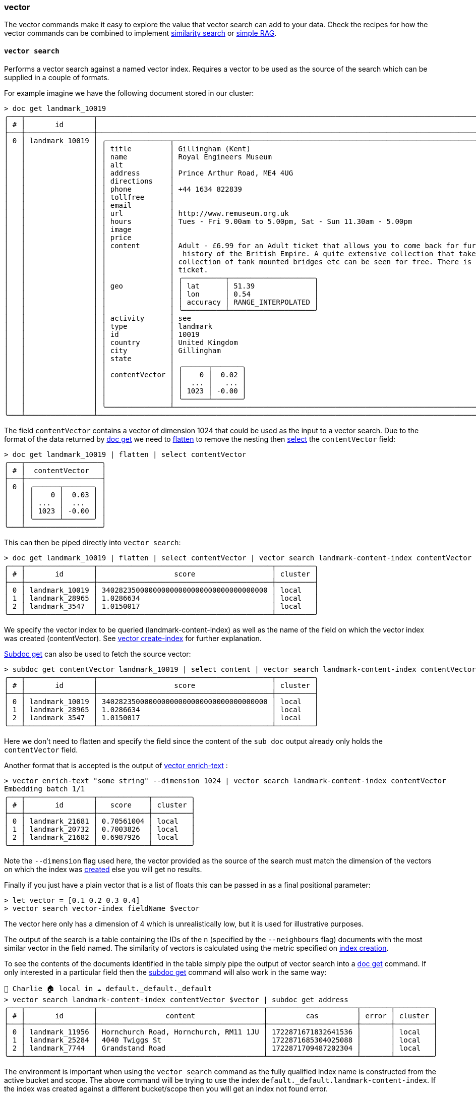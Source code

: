 === vector

The vector commands make it easy to explore the value that vector search can add to your data.
Check the recipes for how the vector commands can be combined to implement https://couchbase.sh/docs/recipes.html#_similarity_search[similarity search] or https://couchbase.sh/docs/recipes.html#_simple_rag[simple RAG].

==== `vector search`

Performs a vector search against a named vector index.
Requires a vector to be used as the source of the search which can be supplied in a couple of formats.

For example imagine we have the following document stored in our cluster:

[options="nowrap"]
```
> doc get landmark_10019
╭───┬────────────────┬───────────────────────────────────────────────────────────────────────────────────────────────────────────────────────────────────────────────────────────────────────────────────────────────────────────────────┬─────╮
│ # │       id       │                                                                                                      content                                                                                                      │ ... │
├───┼────────────────┼───────────────────────────────────────────────────────────────────────────────────────────────────────────────────────────────────────────────────────────────────────────────────────────────────────────────────┼─────┤
│ 0 │ landmark_10019 │ ╭───────────────┬───────────────────────────────────────────────────────────────────────────────────────────────────────────────────────────────────────────────────────────────────────────────────────────────╮ │ ... │
│   │                │ │ title         │ Gillingham (Kent)                                                                                                                                                                             │ │     │
│   │                │ │ name          │ Royal Engineers Museum                                                                                                                                                                        │ │     │
│   │                │ │ alt           │                                                                                                                                                                                               │ │     │
│   │                │ │ address       │ Prince Arthur Road, ME4 4UG                                                                                                                                                                   │ │     │
│   │                │ │ directions    │                                                                                                                                                                                               │ │     │
│   │                │ │ phone         │ +44 1634 822839                                                                                                                                                                               │ │     │
│   │                │ │ tollfree      │                                                                                                                                                                                               │ │     │
│   │                │ │ email         │                                                                                                                                                                                               │ │     │
│   │                │ │ url           │ http://www.remuseum.org.uk                                                                                                                                                                    │ │     │
│   │                │ │ hours         │ Tues - Fri 9.00am to 5.00pm, Sat - Sun 11.30am - 5.00pm                                                                                                                                       │ │     │
│   │                │ │ image         │                                                                                                                                                                                               │ │     │
│   │                │ │ price         │                                                                                                                                                                                               │ │     │
│   │                │ │ content       │ Adult - £6.99 for an Adult ticket that allows you to come back for further visits within a year (children's and concessionary tickets also available). Museum on military engineering and the │ │     │
│   │                │ │               │  history of the British Empire. A quite extensive collection that takes about half a day to see. Of most interest to fans of British and military history or civil engineering. The outside   │ │     │
│   │                │ │               │ collection of tank mounted bridges etc can be seen for free. There is also an extensive series of themed special event weekends, admission to which is included in the cost of the annual     │ │     │
│   │                │ │               │ ticket.                                                                                                                                                                                       │ │     │
│   │                │ │               │ ╭──────────┬────────────────────╮                                                                                                                                                             │ │     │
│   │                │ │ geo           │ │ lat      │ 51.39              │                                                                                                                                                             │ │     │
│   │                │ │               │ │ lon      │ 0.54               │                                                                                                                                                             │ │     │
│   │                │ │               │ │ accuracy │ RANGE_INTERPOLATED │                                                                                                                                                             │ │     │
│   │                │ │               │ ╰──────────┴────────────────────╯                                                                                                                                                             │ │     │
│   │                │ │ activity      │ see                                                                                                                                                                                           │ │     │
│   │                │ │ type          │ landmark                                                                                                                                                                                      │ │     │
│   │                │ │ id            │ 10019                                                                                                                                                                                         │ │     │
│   │                │ │ country       │ United Kingdom                                                                                                                                                                                │ │     │
│   │                │ │ city          │ Gillingham                                                                                                                                                                                    │ │     │
│   │                │ │ state         │                                                                                                                                                                                               │ │     │
│   │                │ │               │ ╭──────┬───────╮                                                                                                                                                                              │ │     │
│   │                │ │ contentVector │ │    0 │  0.02 │                                                                                                                                                                              │ │     │
│   │                │ │               │ │  ... │   ... │                                                                                                                                                                              │ │     │
│   │                │ │               │ │ 1023 │ -0.00 │                                                                                                                                                                              │ │     │
│   │                │ │               │ ╰──────┴───────╯                                                                                                                                                                              │ │     │
│   │                │ ╰───────────────┴───────────────────────────────────────────────────────────────────────────────────────────────────────────────────────────────────────────────────────────────────────────────────────────────╯ │     │
╰───┴────────────────┴───────────────────────────────────────────────────────────────────────────────────────────────────────────────────────────────────────────────────────────────────────────────────────────────────────────────────┴─────╯
```

The field `contentVector` contains a vector of dimension 1024 that could be used as the input to a vector search.
Due to the format of the data returned by <<_reading, doc get>> we need to https://www.nushell.sh/commands/docs/flatten.html[flatten] to remove the nesting then https://www.nushell.sh/commands/docs/select.html[select] the `contentVector` field:

```
> doc get landmark_10019 | flatten | select contentVector
╭───┬──────────────────╮
│ # │  contentVector   │
├───┼──────────────────┤
│ 0 │ ╭──────┬───────╮ │
│   │ │    0 │  0.03 │ │
│   │ │ ...  │  ...  │ │
│   │ │ 1023 │ -0.00 │ │
│   │ ╰──────┴───────╯ │
╰───┴──────────────────╯
```

This can then be piped directly into `vector search`:

[options="nowrap"]
```
> doc get landmark_10019 | flatten | select contentVector | vector search landmark-content-index contentVector
╭───┬────────────────┬─────────────────────────────────────────┬─────────╮
│ # │       id       │                  score                  │ cluster │
├───┼────────────────┼─────────────────────────────────────────┼─────────┤
│ 0 │ landmark_10019 │ 340282350000000000000000000000000000000 │ local   │
│ 1 │ landmark_28965 │ 1.0286634                               │ local   │
│ 2 │ landmark_3547  │ 1.0150017                               │ local   │
╰───┴────────────────┴─────────────────────────────────────────┴─────────╯
```

We specify the vector index to be queried (landmark-content-index) as well as the name of the field on which the vector index was created (contentVector).
See <<_vector_create_index,vector create-index>> for further explanation.

<<_subdoc_get, Subdoc get>> can also be used to fetch the source vector:

[options="nowrap"]
```
> subdoc get contentVector landmark_10019 | select content | vector search landmark-content-index contentVector
╭───┬────────────────┬─────────────────────────────────────────┬─────────╮
│ # │       id       │                  score                  │ cluster │
├───┼────────────────┼─────────────────────────────────────────┼─────────┤
│ 0 │ landmark_10019 │ 340282350000000000000000000000000000000 │ local   │
│ 1 │ landmark_28965 │ 1.0286634                               │ local   │
│ 2 │ landmark_3547  │ 1.0150017                               │ local   │
╰───┴────────────────┴─────────────────────────────────────────┴─────────╯
```

Here we don't need to flatten and specify the field since the content of the `sub doc` output already only holds the `contentVector` field.

Another format that is accepted is the output of  <<_vector_enrich_text,vector enrich-text>> :

```
> vector enrich-text "some string" --dimension 1024 | vector search landmark-content-index contentVector
Embedding batch 1/1
╭───┬────────────────┬────────────┬─────────╮
│ # │       id       │   score    │ cluster │
├───┼────────────────┼────────────┼─────────┤
│ 0 │ landmark_21681 │ 0.70561004 │ local   │
│ 1 │ landmark_20732 │ 0.7003826  │ local   │
│ 2 │ landmark_21682 │ 0.6987926  │ local   │
╰───┴────────────────┴────────────┴─────────╯
```

Note the `--dimension` flag used here, the vector provided as the source of the search must match the dimension of the vectors on which the index was <<_vector_create_index,created>> else you will get no results.

Finally if you just have a plain vector that is a list of floats this can be passed in as a final positional parameter:

```
> let vector = [0.1 0.2 0.3 0.4]
> vector search vector-index fieldName $vector
```

The vector here only has a dimension of 4 which is unrealistically low, but it is used for illustrative purposes.

The output of the search is a table containing the IDs of the `n` (specified by the `--neighbours` flag) documents with the most similar vector in the field named.
The similarity of vectors is calculated using the metric specified on <<_vector_create_index,index creation>>.

To see the contents of the documents identified in the table simply pipe the output of vector search into a <<_reading,doc get>> command.
If only interested in a particular field then the <<_subdoc_get,subdoc get>> command will also work in the same way:

```
👤 Charlie 🏠 local in ☁️ default._default._default
> vector search landmark-content-index contentVector $vector | subdoc get address
╭───┬────────────────┬───────────────────────────────────────┬─────────────────────┬───────┬─────────╮
│ # │       id       │                content                │         cas         │ error │ cluster │
├───┼────────────────┼───────────────────────────────────────┼─────────────────────┼───────┼─────────┤
│ 0 │ landmark_11956 │ Hornchurch Road, Hornchurch, RM11 1JU │ 1722871671832641536 │       │ local   │
│ 1 │ landmark_25284 │ 4040 Twiggs St                        │ 1722871685304025088 │       │ local   │
│ 2 │ landmark_7744  │ Grandstand Road                       │ 1722871709487202304 │       │ local   │
╰───┴────────────────┴───────────────────────────────────────┴─────────────────────┴───────┴─────────╯
```

The environment is important when using the `vector search` command as the fully qualified index name is constructed from the active bucket and scope.
The above command will be trying to use the index `default._default.landmark-content-index`.
If the index was created against a different bucket/scope then you will get an index not found error.

[options="nowrap"]
```
👤 Charlie 🏠 local in 🗄 travel-sample.inventory._default
> vector search landmark-content-index contentVector $vector
Error:   × Unexpected status code
   ╭─[entry #4:1:1]
 1 │ vector search landmark-content-index contentVector $vector
   · ──────┬──────
   ·       ╰──
   ╰────
  help: Unexpected status code: 400, body: {"error":"rest_auth: preparePerms, err: index not found","request":{"ctl":{"timeout":75000},"knn":[{"field":"contentVector","k":3,"vector":
  ...
```

If you want to use an index that was created against a different bucket/scope to those that are active, this can be done with the `--bucket` and `--scope` flags.

```
👤 Charlie 🏠 local in 🗄 travel-sample.inventory._default
> vector search landmark-content-index contentVector $vector --bucket default --scope _default
╭───┬────────────────┬─────────────────────────────────────────┬─────────╮
│ # │       id       │                  score                  │ cluster │
├───┼────────────────┼─────────────────────────────────────────┼─────────┤
│ 0 │ landmark_10019 │ 340282350000000000000000000000000000000 │ local   │
│ 1 │ landmark_16379 │ 1.0082568                               │ local   │
│ 2 │ landmark_33857 │ 0.9897698                               │ local   │
╰───┴────────────────┴─────────────────────────────────────────┴─────────╯
```

==== `vector create-index`

Creates a vector index against the active bucket/scope or the bucket/scope specified with the corresponding flags.
For example the following will create an index named new-vector-index over the field fieldName in documents in the bucket `default` and the scope `_default`:

```
👤 Charlie 🏠 local in ☁️ default._default._default
> vector create-index new-vector-index fieldName 1024
```

Any documents located elsewhere will not be indexed, and a vector search performed with this index will not find them.
If the documents to be indexed were stored elsewhere then the environment would need to be changed with `cb-env bucket/scope` or the bucket and scope could be passed in with the appropriate flags.

The field parameter is the name of the field in the documents that contains the vector, and the dimension (length of the vector) parameter must match that of the vectors contained in the named field.
Imagine there are documents with the following structure in the bucket `users` and scope `embeddedUsers`:

```
{
    "name": "my-name",
    "e-mail": "shell-user@couchbase.com",
    "description": "A rich textual description of the user.",
    "descriptionEmbedding": [0.0178287, 0.123098, -0.0189239, 1.109238],
}
```

In this example the descriptionEmbedding is the result of using a large language model to generate an embedding from the description field.
The dimension of the vector (4) is unrealistically low but it's been chosen for illustrative purposes.
To create an index over such documents in order to find users with similar descriptions the command would be:

```
👤 Charlie 🏠 local in ☁️ users.embeddedUsers._default
> vector create-index user-description-index descriptionEmbedding 4

or

👤 Charlie 🏠 local in ☁️ default._default._default
> vector create-index user-description-index descriptionEmbedding 4 --bucket users --scope embeddedUsers
```

In the first example the create command is run from within the bucket and scope that the documents are stored in.
Whereas in the latter the environment values need to be overwritten with the `--bucket` and `--scope` flags to correctly create the index.

==== `vector enrich-doc`

Enriches an existing json document by generating an embedding using the <<_cb_env_llm,active llm>> from a named field and storing it in a new field in the same document.

For example take one of the documents from the travel sample data set:

[options="nowrap"]
```
> doc get landmark_10019
╭───┬────────────────┬────────────────────────────────────────────────────────────────────────────────────────────────────────────────────────────────────────────────────────────────────────────────────────────────────────────────────────┬─────╮
│ # │       id       │                                                                                                        content                                                                                                         │ ... │
├───┼────────────────┼────────────────────────────────────────────────────────────────────────────────────────────────────────────────────────────────────────────────────────────────────────────────────────────────────────────────────────┼─────┤
│ 0 │ landmark_10019 │ ╭────────────┬───────────────────────────────────────────────────────────────────────────────────────────────────────────────────────────────────────────────────────────────────────────────────────────────────────╮ │ ... │
│   │                │ │ title      │ Gillingham (Kent)                                                                                                                                                                                     │ │     │
│   │                │ │ name       │ Royal Engineers Museum                                                                                                                                                                                │ │     │
│   │                │ │ alt        │                                                                                                                                                                                                       │ │     │
│   │                │ │ address    │ Prince Arthur Road, ME4 4UG                                                                                                                                                                           │ │     │
│   │                │ │ directions │                                                                                                                                                                                                       │ │     │
│   │                │ │ phone      │ +44 1634 822839                                                                                                                                                                                       │ │     │
│   │                │ │ tollfree   │                                                                                                                                                                                                       │ │     │
│   │                │ │ email      │                                                                                                                                                                                                       │ │     │
│   │                │ │ url        │ http://www.remuseum.org.uk                                                                                                                                                                            │ │     │
│   │                │ │ hours      │ Tues - Fri 9.00am to 5.00pm, Sat - Sun 11.30am - 5.00pm                                                                                                                                               │ │     │
│   │                │ │ image      │                                                                                                                                                                                                       │ │     │
│   │                │ │ price      │                                                                                                                                                                                                       │ │     │
│   │                │ │ content    │ Adult - £6.99 for an Adult ticket that allows you to come back for further visits within a year (children's and concessionary tickets also available). Museum on military engineering and the history │ │     │
│   │                │ │            │  of the British Empire. A quite extensive collection that takes about half a day to see. Of most interest to fans of British and military history or civil engineering. The outside collection of     │ │     │
│   │                │ │            │ tank mounted bridges etc can be seen for free. There is also an extensive series of themed special event weekends, admission to which is included in the cost of the annual ticket.                   │ │     │
│   │                │ │            │ ╭──────────┬────────────────────╮                                                                                                                                                                     │ │     │
│   │                │ │ geo        │ │ lat      │ 51.39              │                                                                                                                                                                     │ │     │
│   │                │ │            │ │ lon      │ 0.54               │                                                                                                                                                                     │ │     │
│   │                │ │            │ │ accuracy │ RANGE_INTERPOLATED │                                                                                                                                                                     │ │     │
│   │                │ │            │ ╰──────────┴────────────────────╯                                                                                                                                                                     │ │     │
│   │                │ │ activity   │ see                                                                                                                                                                                                   │ │     │
│   │                │ │ type       │ landmark                                                                                                                                                                                              │ │     │
│   │                │ │ id         │ 10019                                                                                                                                                                                                 │ │     │
│   │                │ │ country    │ United Kingdom                                                                                                                                                                                        │ │     │
│   │                │ │ city       │ Gillingham                                                                                                                                                                                            │ │     │
│   │                │ │ state      │                                                                                                                                                                                                       │ │     │
│   │                │ ╰────────────┴───────────────────────────────────────────────────────────────────────────────────────────────────────────────────────────────────────────────────────────────────────────────────────────────────────╯ │     │
╰───┴────────────────┴────────────────────────────────────────────────────────────────────────────────────────────────────────────────────────────────────────────────────────────────────────────────────────────────────────────────────────┴─────╯
```

We can use the content field to generate an embedding, and the result will be a new document that is the same as the original, with a new field containing the vector that is the result of the embedding generation:

[options="nowrap"]
```
> doc get landmark_10019 | vector enrich-doc content
Embedding batch 1/1
╭───┬────────────────┬─────────────────────────────────────────────────────────────────────────────────────────────────────────────────────────────────────────────────────────────────────────────────────────────────────────────────────────╮
│ # │       id       │                                                                                                         content                                                                                                         │
├───┼────────────────┼─────────────────────────────────────────────────────────────────────────────────────────────────────────────────────────────────────────────────────────────────────────────────────────────────────────────────────────┤
│ 0 │ landmark_10019 │ ╭───────────────┬─────────────────────────────────────────────────────────────────────────────────────────────────────────────────────────────────────────────────────────────────────────────────────────────────────╮ │
│   │                │ │ title         │ Gillingham (Kent)                                                                                                                                                                                   │ │
│   │                │ │ name          │ Royal Engineers Museum                                                                                                                                                                              │ │
│   │                │ │ alt           │                                                                                                                                                                                                     │ │
│   │                │ │ address       │ Prince Arthur Road, ME4 4UG                                                                                                                                                                         │ │
│   │                │ │ directions    │                                                                                                                                                                                                     │ │
│   │                │ │ phone         │ +44 1634 822839                                                                                                                                                                                     │ │
│   │                │ │ tollfree      │                                                                                                                                                                                                     │ │
│   │                │ │ email         │                                                                                                                                                                                                     │ │
│   │                │ │ url           │ http://www.remuseum.org.uk                                                                                                                                                                          │ │
│   │                │ │ hours         │ Tues - Fri 9.00am to 5.00pm, Sat - Sun 11.30am - 5.00pm                                                                                                                                             │ │
│   │                │ │ image         │                                                                                                                                                                                                     │ │
│   │                │ │ price         │                                                                                                                                                                                                     │ │
│   │                │ │ content       │ Adult - £6.99 for an Adult ticket that allows you to come back for further visits within a year (children's and concessionary tickets also available). Museum on military engineering and the       │ │
│   │                │ │               │ history of the British Empire. A quite extensive collection that takes about half a day to see. Of most interest to fans of British and military history or civil engineering. The outside          │ │
│   │                │ │               │ collection of tank mounted bridges etc can be seen for free. There is also an extensive series of themed special event weekends, admission to which is included in the cost of the annual ticket.   │ │
│   │                │ │               │ ╭──────────┬────────────────────╮                                                                                                                                                                   │ │
│   │                │ │ geo           │ │ lat      │ 51.39              │                                                                                                                                                                   │ │
│   │                │ │               │ │ lon      │ 0.54               │                                                                                                                                                                   │ │
│   │                │ │               │ │ accuracy │ RANGE_INTERPOLATED │                                                                                                                                                                   │ │
│   │                │ │               │ ╰──────────┴────────────────────╯                                                                                                                                                                   │ │
│   │                │ │ activity      │ see                                                                                                                                                                                                 │ │
│   │                │ │ type          │ landmark                                                                                                                                                                                            │ │
│   │                │ │ id            │ 10019                                                                                                                                                                                               │ │
│   │                │ │ country       │ United Kingdom                                                                                                                                                                                      │ │
│   │                │ │ city          │ Gillingham                                                                                                                                                                                          │ │
│   │                │ │ state         │                                                                                                                                                                                                     │ │
│   │                │ │               │ ╭──────┬───────╮                                                                                                                                                                                    │ │
│   │                │ │ contentVector │ │    0 │  0.02 │                                                                                                                                                                                    │ │
│   │                │ │               │ │  ... │   ... │                                                                                                                                                                                    │ │
│   │                │ │               │ │ 1535 │ -0.01 │                                                                                                                                                                                    │ │
│   │                │ │               │ ╰──────┴───────╯                                                                                                                                                                                    │ │
│   │                │ ╰───────────────┴─────────────────────────────────────────────────────────────────────────────────────────────────────────────────────────────────────────────────────────────────────────────────────────────────────╯ │
╰───┴────────────────┴─────────────────────────────────────────────────────────────────────────────────────────────────────────────────────────────────────────────────────────────────────────────────────────────────────────────────────────╯
```

The resulting document is the same as the original, but with a new field `contentVector` which contains the result of embedding the content field with the <<_cb_env_llm,active llm>>.
The name of the field that the embedding will be written to will default to the name of the original field with "Vector" appended.
This default behaviour can be overwritten with the `vectorField` flag.
The resulting document is formatted with an id and content column which allows it to be piped into a `doc upsert` command to store it in the connected couchbase cluster.

```
> doc get landmark_10019 | vector enrich-doc content | doc upsert
Embedding batch 1/1
╭───┬───────────┬─────────┬────────┬──────────┬─────────╮
│ # │ processed │ success │ failed │ failures │ cluster │
├───┼───────────┼─────────┼────────┼──────────┼─────────┤
│ 0 │         1 │       1 │      0 │          │ local   │
╰───┴───────────┴─────────┴────────┴──────────┴─────────╯
```

`vector enrich-doc` can enrich more than one document at a time.
To repeat what we have done above on all the landmark documents we can get all the docs using a query and pipe the result directly into the `enrich-doc` command:

```
> query "SELECT meta().id, * FROM `travel-sample` WHERE type = 'landmark'" | vector enrich-doc content
```

When using the result of a query as the input to `enrich-doc` you need to query for the document id as well as the contents, hence "SELECT meta().id, *".
This allows the new document output by the command to have the same id as the original.
If there is another field in the doc that you want to use as the id in the resulting documents then just select this and specify the field with the `--id-column` flag.
For example to use the "name" field as the id of the resulting documents do:

[options="nowrap"]
```
> query "SELECT name, * FROM `travel-sample` WHERE type = 'landmark'" | vector enrich-doc content --id-column name
```

==== `vector enrich-text`

Generates an embedding from the input text using the <<_cb_env_llm,active_llm>> and outputs a json document containing the source text and the embedding.

It can be used directly on strings, which can be passed in as a positional parameter:

```
> vector enrich-text "some string" --dimension 5
Embedding batch 1/1
╭───┬───────────────┬────────────────────────────╮
│ # │      id       │          content           │
├───┼───────────────┼────────────────────────────┤
│ 0 │ vector-c9e02c │ ╭────────┬───────────────╮ │
│   │               │ │ text   │ some string   │ │
│   │               │ │        │ ╭───┬───────╮ │ │
│   │               │ │ vector │ │ 0 │  0.31 │ │ │
│   │               │ │        │ │ 1 │ -0.61 │ │ │
│   │               │ │        │ │ 2 │ -0.21 │ │ │
│   │               │ │        │ │ 3 │ -0.59 │ │ │
│   │               │ │        │ │ 4 │ -0.38 │ │ │
│   │               │ │        │ ╰───┴───────╯ │ │
│   │               │ ╰────────┴───────────────╯ │
╰───┴───────────────┴────────────────────────────╯
```

Or piped directly in:

```
> "some string" | vector enrich-text --dimension 5
Embedding batch 1/1
╭───┬───────────────┬────────────────────────────╮
│ # │      id       │          content           │
├───┼───────────────┼────────────────────────────┤
│ 0 │ vector-a269a7 │ ╭────────┬───────────────╮ │
│   │               │ │ text   │ some string   │ │
│   │               │ │        │ ╭───┬───────╮ │ │
│   │               │ │ vector │ │ 0 │  0.31 │ │ │
│   │               │ │        │ │ 1 │ -0.61 │ │ │
│   │               │ │        │ │ 2 │ -0.21 │ │ │
│   │               │ │        │ │ 3 │ -0.59 │ │ │
│   │               │ │        │ │ 4 │ -0.38 │ │ │
│   │               │ │        │ ╰───┴───────╯ │ │
│   │               │ ╰────────┴───────────────╯ │
╰───┴───────────────┴────────────────────────────╯
```

Note that the dimension used here (5) is unrealistically low, but has just been chosen for illustrative purposes.

The output is in a format that means it can be piped directly into a `doc upsert` command to upsert it into the cluster:

```
> "some string" | vector enrich-text --dimension 5 | doc upsert
Embedding batch 1/1
╭───┬───────────┬─────────┬────────┬──────────┬─────────╮
│ # │ processed │ success │ failed │ failures │ cluster │
├───┼───────────┼─────────┼────────┼──────────┼─────────┤
│ 0 │         1 │       1 │      0 │          │ local   │
╰───┴───────────┴─────────┴────────┴──────────┴─────────╯
```

Or the output can be piped directly into `vector search` to find indexed docs with a similar vector.
This makes `vector enrich-text` a very easy way to experiment with similarity search using strings.
See <<_vector_search,vector search>> for an example of this.

`vector enrich-text` can also be used on larger chunks of text to produce multiple `vector docs` at once.
For example say you have a text file called `some-text.txt`:

```
> open some-text.txt | vector enrich-text | doc upsert
Embedding batch 1/1
╭───┬───────────┬─────────┬────────┬──────────┬─────────╮
│ # │ processed │ success │ failed │ failures │ cluster │
├───┼───────────┼─────────┼────────┼──────────┼─────────┤
│ 0 │        92 │      92 │      0 │          │ local   │
╰───┴───────────┴─────────┴────────┴──────────┴─────────╯
```

When used on larger amounts of text `vector enrich-text` will split it into chunks of length 1024 by default, the length of the chunks can be changed with the `--chunks` flag.
In this example the contents of `some-text.txt` was split into 92 chunks, resulting in 92 `vector docs` that were then upserted into the connected cluster.

Finally if you have a set of files within a directory that you want to generate `vector docs` from then you can list the files in the current directory with `ls` and pipe this list into `vector enrich-text`:

```
> ls | vector enrich-text | doc upsert
Embedding batch 1/1
╭───┬───────────┬─────────┬────────┬──────────┬─────────╮
│ # │ processed │ success │ failed │ failures │ cluster │
├───┼───────────┼─────────┼────────┼──────────┼─────────┤
│ 0 │       278 │     278 │      0 │          │ local   │
╰───┴───────────┴─────────┴────────┴──────────┴─────────╯
```

Here `vector enrich-text` will read each file, chunk the contents, retrieve the embeddings then generate the `vector docs`.
Check this https://couchbase.sh/docs/recipes.html#_simple_rag[recipe] to see how `vector enrich-text` enables the implementation of simple Retrieval Augmented Generation. 